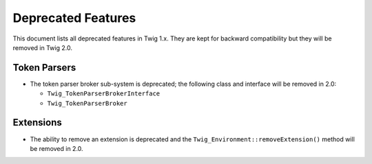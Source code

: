 Deprecated Features
===================

This document lists all deprecated features in Twig 1.x. They are kept for
backward compatibility but they will be removed in Twig 2.0.

Token Parsers
-------------

* The token parser broker sub-system is deprecated; the following class and
  interface will be removed in 2.0:

  * ``Twig_TokenParserBrokerInterface``
  * ``Twig_TokenParserBroker``

Extensions
----------

* The ability to remove an extension is deprecated and the
  ``Twig_Environment::removeExtension()`` method will be removed in 2.0.
